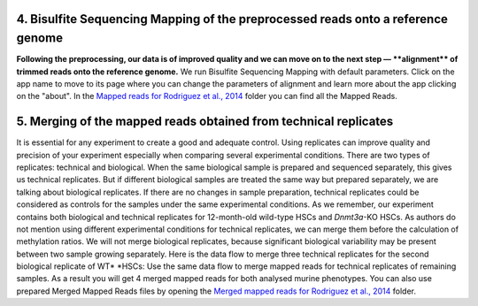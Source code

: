 **4. Bisulfite Sequencing Mapping of the preprocessed reads onto a reference genome**
~~~~~~~~~~~~~~~~~~~~~~~~~~~~~~~~~~~~~~~~~~~~~~~~~~~~~~~~~~~~~~~~~~~~~~~~~~~~~~~~~~~~~

**Following the preprocessing, our data is of improved quality and we
can move on to the next step — **\ alignment\ ** of trimmed reads onto
the reference genome.** |df bisulfte seq mapping| We run Bisulfite
Sequencing Mapping with default parameters. Click on the app name to
move to its page where you can change the parameters of alignment and
learn more about the app clicking on the "about". |BSMAP| In
the \ `Mapped reads for Rodriguez et al.,
2014 <https://platform.genestack.org/endpoint/application/run/genestack/filebrowser?a=GSF968739&action=viewFile>`__ folder
you can find all the Mapped Reads.

**5. Merging**\  **of the mapped reads** obtained from technical replicates
~~~~~~~~~~~~~~~~~~~~~~~~~~~~~~~~~~~~~~~~~~~~~~~~~~~~~~~~~~~~~~~~~~~~~~~~~~~

It is essential for any experiment to create a good and adequate
control. Using replicates can improve quality and precision of your
experiment especially when comparing several experimental conditions.
There are two types of replicates: technical and biological. When the
same biological sample is prepared and sequenced separately, this gives
us technical replicates. But if different biological samples are treated
the same way but prepared separately, we are talking about biological
replicates. If there are no changes in sample preparation, technical
replicates could be considered as controls for the samples under the
same experimental conditions. As we remember, our experiment contains
both biological and technical replicates for 12-month-old wild-type HSCs
and \ *Dnmt3a*-KO HSCs. As authors do not mention using different
experimental conditions for technical replicates, we can merge them
before the calculation of methylation ratios. We will not merge
biological replicates, because significant biological variability may be
present between two sample growing separately. Here is the data flow to
merge three technical replicates for the second biological replicate of
WT\ * *\ HSCs: |df merge mapped reads| Use the same data flow to merge
mapped reads for technical replicates of remaining samples. As a result
you will get 4 merged mapped reads for both analysed murine
phenotypes. You can also use prepared Merged Mapped Reads files by
opening the `Merged mapped reads for Rodriguez et al.,
2014 <https://platform.genestack.org/endpoint/application/run/genestack/filebrowser?a=GSF968758&action=viewFile>`__ folder.
 

.. |df bisulfte seq mapping| image:: https://genestack.com/wp-content/uploads/2015/12/df-bisulfte-seq-mapping-.png
   :class: size-full wp-image-4202 aligncenter
   :width: 474px
   :height: 838px
   :target: https://genestack.com/wp-content/uploads/2015/12/df-bisulfte-seq-mapping-.png
.. |BSMAP| image:: https://genestack.com/wp-content/uploads/2015/11/BSMAP.png
   :class: aligncenter wp-image-3825
   :width: 600px
   :height: 347px
   :target: https://genestack.com/wp-content/uploads/2015/11/BSMAP.png
.. |df merge mapped reads| image:: https://genestack.com/wp-content/uploads/2015/12/df-merge-mapped-reads.png
   :class: size-full wp-image-4203 aligncenter
   :width: 474px
   :height: 838px
   :target: https://genestack.com/wp-content/uploads/2015/12/df-merge-mapped-reads.png
